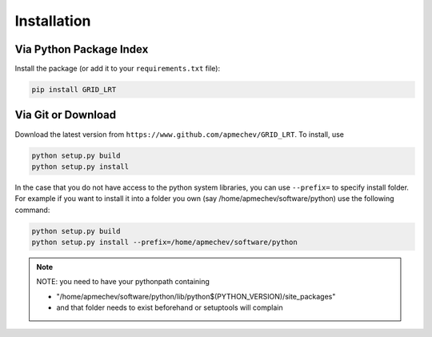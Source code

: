 ************
Installation
************

Via Python Package Index 
==================

Install the package (or add it to your ``requirements.txt`` file):

.. code:: bash

    pip install GRID_LRT


Via Git or Download
===================

Download the latest version from ``https://www.github.com/apmechev/GRID_LRT``. To install, use 

.. code:: bash 

    python setup.py build
    python setup.py install

In the case that you do not have access to the python system libraries, you can use ``--prefix=`` to specify install folder. For example if you want to install it into a folder you own (say /home/apmechev/software/python) use the following command:

.. code:: bash

    python setup.py build
    python setup.py install --prefix=/home/apmechev/software/python


.. note::  NOTE: you need to have your pythonpath containing 

    - "/home/apmechev/software/python/lib/python$(PYTHON_VERSION)/site_packages" 

    - and that folder needs to exist beforehand or setuptools will complain


